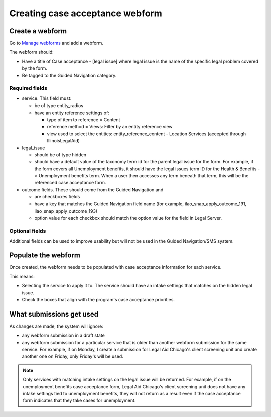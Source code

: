 .. _otis-case-webform:

=================================
Creating case acceptance webform
=================================

Create a webform
==================

Go to `Manage webforms <https://www.illinoislegalaid.org/admin/structure/webform>`_ and add a webform.

The webform should:

* Have a title of Case acceptance - [legal issue] where legal issue is the name of the specific legal problem covered by the form.
* Be tagged to the Guided Navigation category.

Required fields
-----------------
* service. This field must:

  * be of type entity_radios
  * have an entity reference settings of:

    * type of item to reference = Content
    * reference method = Views: Filter by an entity reference view
    * view used to select the entities: entity_reference_content - Location Services (accepted through IllinoisLegalAid)

* legal_issue

  * should be of type hidden
  * should have a default value of the taxonomy term id for the parent legal issue for the form. For example, if the form covers all Unemployment benefits, it should have the legal issues term ID for the Health & Benefits -> Unemployment benefits term. When a user then accesses any term beneath that term, this will be the referenced case acceptance form.

* outcome fields. These should come from the Guided Navigation and

  * are checkboxes fields
  * have a key that matches the Guided Navigation field name (for example, ilao_snap_apply_outcome_191, ilao_snap_apply_outcome_193)
  * option value for each checkbox should match the option value for the field in Legal Server.

.. image:: ../assets/case-acceptance-webform-options.png


Optional fields
-----------------
Additional fields can be used to improve usability but will not be used in the Guided Navigation/SMS system.


Populate the webform
======================

Once created, the webform needs to be populated with case acceptance information for each service.

This means:

* Selecting the service to apply it to. The service should have an intake settings that matches on the hidden legal issue.
* Check the boxes that align with the program's case acceptance priorities.

.. todo:: At this time, we aren't filtering on population in SMS. Therefore, any population settings in the service(s) will be ignored.

What submissions get used
==========================
As changes are made, the system will ignore:

* any webform submission in a draft state
* any webform submission for a particular service that is older than another webform submission for the same service.  For example, if on Monday, I create a submission for Legal Aid Chicago's client screening unit and create another one on Friday, only Friday's will be used.

.. note:: Only services with matching intake settings on the legal issue will be returned. For example, if on the unemployment benefits case acceptance form, Legal Aid Chicago's client screening unit does not have any intake settings tied to unemployment benefits, they will not return as a result even if the case acceptance form indicates that they take cases for unemployment.

